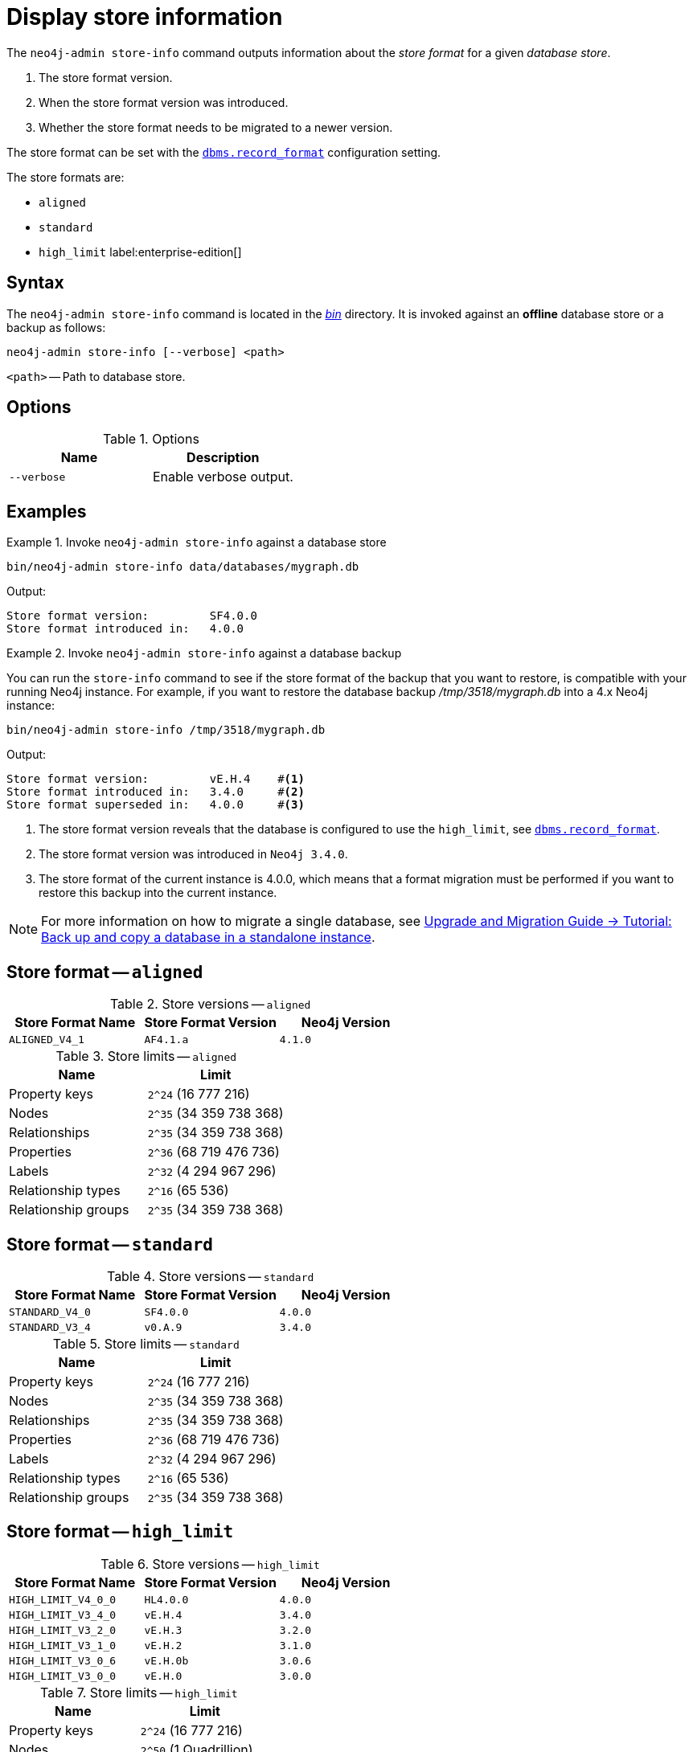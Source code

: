 [[neo4j-admin-store-info]]
= Display store information
:description: This chapter describes the `neo4j-admin store-info` command. 

// database store - path to a given database
// store format - this is the format that is used to store data on disk
// record format - this is not used and is a bug, use store format

The `neo4j-admin store-info` command outputs information about the _store format_ for a given _database store_.

. The store format version.
. When the store format version was introduced.
. Whether the store format needs to be migrated to a newer version.

The store format can be set with the xref:reference/configuration-settings.adoc#config_dbms.record_format[`dbms.record_format`] configuration setting.

The store formats are:

* `aligned`
* `standard`
* `high_limit` label:enterprise-edition[]


[[neo4j-admin-store-info-syntax]]
== Syntax

The `neo4j-admin store-info` command is located in the xref:configuration/file-locations.adoc[_bin_] directory.
It is invoked against an *offline* database store or a backup as follows:

----
neo4j-admin store-info [--verbose] <path>
----

`<path>` -- Path to database store.


// New in 4.2
//----
//neo4j-admin store-info [--all] [--structured] [--verbose] <path>
//----
//
//`<path>` -- Path to database store, or databases directory if `--all` option is used.

== Options

.Options
[options="header"]
|===
| Name | Description

| `--verbose`
| Enable verbose output.

// New in 4.2
// | `--structured`
// | Return result structured as JSON.

// New in 4.2
// | `--all`
// | Return store format info for all databases at provided path.
|===


== Examples


.Invoke `neo4j-admin store-info` against a database store
====
[source, shell]
----
bin/neo4j-admin store-info data/databases/mygraph.db
----

Output:

----
Store format version:         SF4.0.0
Store format introduced in:   4.0.0
----
====


[role=enterprise-edition]
.Invoke `neo4j-admin store-info` against a database backup
====
You can run the `store-info` command to see if the store format of the backup that you want to restore, is compatible with your running Neo4j instance.
For example, if you want to restore the database backup _/tmp/3518/mygraph.db_ into a 4.x Neo4j instance:

[source, shell]
----
bin/neo4j-admin store-info /tmp/3518/mygraph.db
----

Output:

----
Store format version:         vE.H.4    #<1>
Store format introduced in:   3.4.0     #<2>
Store format superseded in:   4.0.0     #<3>
----

<1> The store format version reveals that the database is configured to use the `high_limit`, see xref:reference/configuration-settings.adoc#config_dbms.record_format[`dbms.record_format`].
<2> The store format version was introduced in `Neo4j 3.4.0`.
<3> The store format of the current instance is 4.0.0, which means that a format migration must be performed if you want to restore this backup into the current instance.
====


[NOTE]
====
For more information on how to migrate a single database, see link:{neo4j-docs-base-uri}/upgrade-migration-guide/current/migration/migrate-to-4.any/online-backup-copy-database/[Upgrade and Migration Guide -> Tutorial: Back up and copy a database in a standalone instance].
====

// New in 4.2
//[role=enterprise-edition]
//.Invoke `neo4j-admin store-info` against a root containing several databases
//====
//The command can also be invoked against a root directory containing several databases, as follows:
//
//`neo4j-admin store-info <path> --all`
//
//[source, shell]
//----
//bin/neo4j-admin store-info data/databases --all
//----
//
//Output:
//
//----
//Database name:                 foo
//Database in use:               false
//Store format version:          SF4.0.0
//Store format introduced in:    4.0.0
//Last committed transaction id:2
//Store needs recovery:          true
//
//Database name:                 bar
//Database in use:               true
//----
//====
//
//[NOTE]
//====
//When the command is invoked against several databases, if some are *online* they will simply report as `in use` and exclude all other information.
//====


// New in 4.2
//[role=enterprise-edition]
//.Invoke `neo4j-admin store-info` against a database and output JSON
//====
//
//If you are parsing the results of this command you may use the `--structured` option to receive the output as JSON.
//All the same fields are included and all values are strings.
//
//[source, shell]
//----
//bin/neo4j-admin store-info data/databases/foo --structured
//----
//
//Output:
//
//----
//{"databaseName":"foo",
//"inUse":"false",
//"storeFormat”:"SF4.0.0",
//"storeFormatIntroduced”:"4.0.0",
//"lastCommittedTransaction":"2",
//"recoveryRequired":"true"}
//----
//====


[[neo4j-admin-store-aligned]]
== Store format -- `aligned`

.Store versions -- `aligned`
[options="header"]
|===
| Store Format Name | Store Format Version | Neo4j Version

| `ALIGNED_V4_1`
| `AF4.1.a`
| `4.1.0`
|===


[[neo4j-admin-store-aligned-limits]]
.Store limits -- `aligned`
[options="header"]
|===
| Name | Limit

| Property keys
| `2^24` (16 777 216)

| Nodes
| `2^35` (34 359 738 368)

| Relationships
| `2^35` (34 359 738 368)

| Properties
| `2^36` (68 719 476 736)

| Labels
| `2^32` (4 294 967 296)

| Relationship types
| `2^16` (65 536)

| Relationship groups
| `2^35` (34 359 738 368)
|===


[[neo4j-admin-store-standard]]
== Store format -- `standard`


.Store versions -- `standard`
[options="header"]
|===
| Store Format Name | Store Format Version | Neo4j Version

| `STANDARD_V4_0`
| `SF4.0.0`
| `4.0.0`

| `STANDARD_V3_4`
| `v0.A.9`
| `3.4.0`
|===


[[neo4j-admin-store-standard-limits]]
.Store limits -- `standard`
[options="header"]
|===
| Name | Limit

| Property keys
| `2^24` (16 777 216)

| Nodes
| `2^35` (34 359 738 368)

| Relationships
| `2^35` (34 359 738 368)

| Properties
| `2^36` (68 719 476 736)

| Labels
| `2^32` (4 294 967 296)

| Relationship types
| `2^16` (65 536)

| Relationship groups
| `2^35` (34 359 738 368)
|===

[role=enterprise-edition]
[[neo4j-admin-store-high-limit]]
== Store format -- `high_limit`


.Store versions -- `high_limit`
[options="header"]
|===
| Store Format Name | Store Format Version | Neo4j Version
| `HIGH_LIMIT_V4_0_0`
| `HL4.0.0`
| `4.0.0`

| `HIGH_LIMIT_V3_4_0`
| `vE.H.4`
| `3.4.0`

| `HIGH_LIMIT_V3_2_0`
| `vE.H.3`
| `3.2.0`

| `HIGH_LIMIT_V3_1_0`
| `vE.H.2`
| `3.1.0`

| `HIGH_LIMIT_V3_0_6`
| `vE.H.0b`
| `3.0.6`

| `HIGH_LIMIT_V3_0_0`
| `vE.H.0`
| `3.0.0`
|===


[[neo4j-admin-store-high-limits]]
.Store limits -- `high_limit`
[options="header"]
|===
| Name | Limit

| Property keys
| `2^24` (16 777 216)

| Nodes
| `2^50` (1 Quadrillion)

| Relationships
| `2^50` (1 Quadrillion)

| Properties
| `2^50` (1 Quadrillion)

| Labels
| `2^32` (4 294 967 296)

| Relationship types
| `2^24` (16 777 216)

| Relationship groups
| `2^50` (1 Quadrillion)
|===
